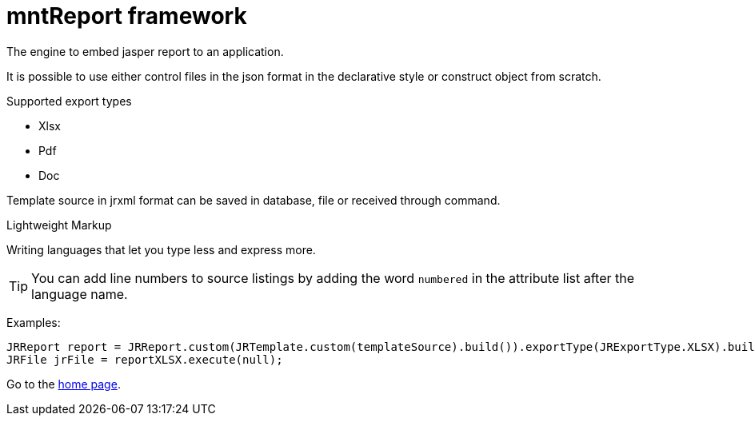 = mntReport framework

The engine to embed jasper report to an application.

It is possible to use either control files in the json format in the declarative style or construct object from scratch.

.Supported export types
* Xlsx
* Pdf
* Doc

Template source in jrxml format can be saved in database, file or received through command.


.Lightweight Markup
****
Writing languages that let you type less and express more.
****

TIP: You can add line numbers to source listings by adding the word `numbered` in the attribute list after the language name.

Examples:

[source,java]
----

JRReport report = JRReport.custom(JRTemplate.custom(templateSource).build()).exportType(JRExportType.XLSX).build();
JRFile jrFile = reportXLSX.execute(null);

----

:home: https://example.org

Go to the {home}[home page].